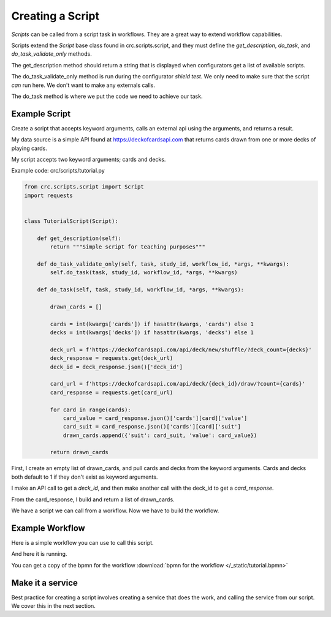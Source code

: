 =================
Creating a Script
=================

`Scripts` can be called from a script task in workflows. They are a great way to extend workflow capabilities.

Scripts extend the `Script` base class found in crc.scripts.script, and they must define the
`get_description`, `do_task`, and `do_task_validate_only` methods.

The get_description method should return a string that is displayed when configurators get a list of available scripts.

The do_task_validate_only method is run during the configurator `shield test`.
We only need to make sure that the script *can* run here. We don't want to make any externals calls.

The do_task method is where we put the code we need to achieve our task.

--------------
Example Script
--------------

Create a script that accepts keyword arguments, calls an external api using the arguments, and returns a result.

My data source is a simple API found at https://deckofcardsapi.com that returns cards drawn from one or more decks of playing cards.

My script accepts two keyword arguments; cards and decks.


Example code: crc/scripts/tutorial.py

.. code-block:: Python

    from crc.scripts.script import Script
    import requests


    class TutorialScript(Script):

        def get_description(self):
            return """Simple script for teaching purposes"""

        def do_task_validate_only(self, task, study_id, workflow_id, *args, **kwargs):
            self.do_task(task, study_id, workflow_id, *args, **kwargs)

        def do_task(self, task, study_id, workflow_id, *args, **kwargs):

            drawn_cards = []

            cards = int(kwargs['cards']) if hasattr(kwargs, 'cards') else 1
            decks = int(kwargs['decks']) if hasattr(kwargs, 'decks') else 1

            deck_url = f'https://deckofcardsapi.com/api/deck/new/shuffle/?deck_count={decks}'
            deck_response = requests.get(deck_url)
            deck_id = deck_response.json()['deck_id']

            card_url = f'https://deckofcardsapi.com/api/deck/{deck_id}/draw/?count={cards}'
            card_response = requests.get(card_url)

            for card in range(cards):
                card_value = card_response.json()['cards'][card]['value']
                card_suit = card_response.json()['cards'][card]['suit']
                drawn_cards.append({'suit': card_suit, 'value': card_value})

            return drawn_cards


First, I create an empty list of drawn_cards, and pull cards and decks from the keyword arguments.
Cards and decks both default to 1 if they don't exist as keyword arguments.

I make an API call to get a `deck_id`, and then make another call with the deck_id to get a `card_response`.

From the card_response, I build and return a list of drawn_cards.

We have a script we can call from a workflow. Now we have to build the workflow.

----------------
Example Workflow
----------------

Here is a simple workflow you can use to call this script.

.. image:: /_static/tutorial_workflow.png

.. image:: /_static/how_many.png

.. image:: /_static/get_cards.png

.. image:: /_static/display_cards.png

And here it is running.

.. image:: /_static/start_workflow.png

.. image:: /_static/enter_how_many.png

.. image:: /_static/display_returned_cards.png

You can get a copy of the bpmn for the workflow :download:`bpmn for the workflow </_static/tutorial.bpmn>`

-----------------
Make it a service
-----------------

Best practice for creating a script involves creating a service that does the work, and calling the service from our script.
We cover this in the next section.

